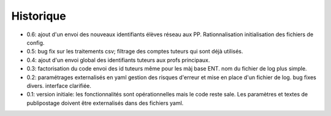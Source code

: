 Historique
==========

* 0.6: ajout d'un envoi des nouveaux identifiants élèves réseau aux PP.
  Rationnalisation initialisation des fichiers de config.
* 0.5: bug fix sur les traitements csv; filtrage des comptes tuteurs qui sont
  déjà utilisés.
* 0.4: ajout d'un envoi global des identifiants tuteurs aux profs principaux.
* 0.3: factorisation du code
  envoi des id tuteurs même pour les màj base ENT.
  nom du fichier de log plus simple.
* 0.2: paramétrages externalisés en yaml
  gestion des risques d'erreur et mise en place d'un fichier de log.
  bug fixes divers.
  interface clarifiée.
* 0.1: version initiale: les fonctionnalités sont opérationnelles mais le code
  reste sale. Les paramètres et textes de publipostage doivent être
  externalisés dans des fichiers yaml.
  
